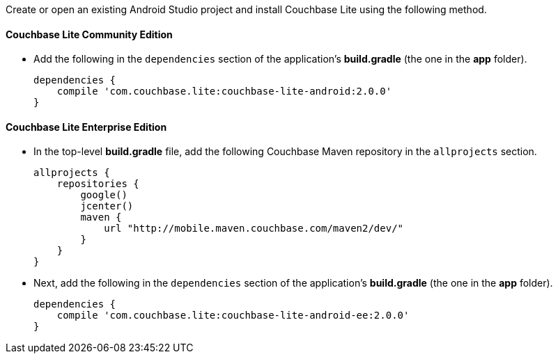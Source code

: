 Create or open an existing Android Studio project and install Couchbase Lite using the following method.

==== Couchbase Lite Community Edition

* Add the following in the `dependencies` section of the
application's *build.gradle* (the one in the *app* folder).
+
[source,groovy]
----
dependencies {
    compile 'com.couchbase.lite:couchbase-lite-android:2.0.0'
}
----

==== Couchbase Lite Enterprise Edition

* In the top-level *build.gradle* file, add the following Couchbase Maven
repository in the `allprojects` section.
+
[source,groovy]
----
allprojects {
    repositories {
        google()
        jcenter()
        maven {
            url "http://mobile.maven.couchbase.com/maven2/dev/"
        }
    }
}
----
* Next, add the following in the `dependencies` section of the
application's *build.gradle* (the one in the *app* folder).
+
[source,groovy]
----
dependencies {
    compile 'com.couchbase.lite:couchbase-lite-android-ee:2.0.0'
}
----
